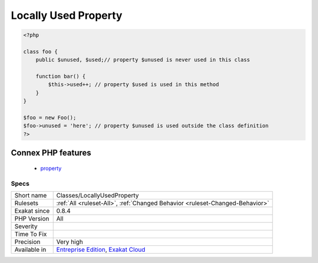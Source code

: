 .. _classes-locallyusedproperty:

.. _locally-used-property:

Locally Used Property
+++++++++++++++++++++

.. meta\:\:
	:description:
		Locally Used Property: List of properties that are used in the class where they are defined.
	:twitter:card: summary_large_image
	:twitter:site: @exakat
	:twitter:title: Locally Used Property
	:twitter:description: Locally Used Property: List of properties that are used in the class where they are defined
	:twitter:creator: @exakat
	:twitter:image:src: https://www.exakat.io/wp-content/uploads/2020/06/logo-exakat.png
	:og:image: https://www.exakat.io/wp-content/uploads/2020/06/logo-exakat.png
	:og:title: Locally Used Property
	:og:type: article
	:og:description: List of properties that are used in the class where they are defined
	:og:url: https://php-tips.readthedocs.io/en/latest/tips/Classes/LocallyUsedProperty.html
	:og:locale: en
  List of properties that are used in the class where they are defined.

.. code-block:: php
   
   <?php
   
   class foo {
       public $unused, $used;// property $unused is never used in this class
       
       function bar() {
           $this->used++; // property $used is used in this method
       }
   }
   
   $foo = new Foo();
   $foo->unused = 'here'; // property $unused is used outside the class definition
   ?>
Connex PHP features
-------------------

  + `property <https://php-dictionary.readthedocs.io/en/latest/dictionary/property.ini.html>`_


Specs
_____

+--------------+-------------------------------------------------------------------------------------------------------------------------+
| Short name   | Classes/LocallyUsedProperty                                                                                             |
+--------------+-------------------------------------------------------------------------------------------------------------------------+
| Rulesets     | :ref:`All <ruleset-All>`, :ref:`Changed Behavior <ruleset-Changed-Behavior>`                                            |
+--------------+-------------------------------------------------------------------------------------------------------------------------+
| Exakat since | 0.8.4                                                                                                                   |
+--------------+-------------------------------------------------------------------------------------------------------------------------+
| PHP Version  | All                                                                                                                     |
+--------------+-------------------------------------------------------------------------------------------------------------------------+
| Severity     |                                                                                                                         |
+--------------+-------------------------------------------------------------------------------------------------------------------------+
| Time To Fix  |                                                                                                                         |
+--------------+-------------------------------------------------------------------------------------------------------------------------+
| Precision    | Very high                                                                                                               |
+--------------+-------------------------------------------------------------------------------------------------------------------------+
| Available in | `Entreprise Edition <https://www.exakat.io/entreprise-edition>`_, `Exakat Cloud <https://www.exakat.io/exakat-cloud/>`_ |
+--------------+-------------------------------------------------------------------------------------------------------------------------+


